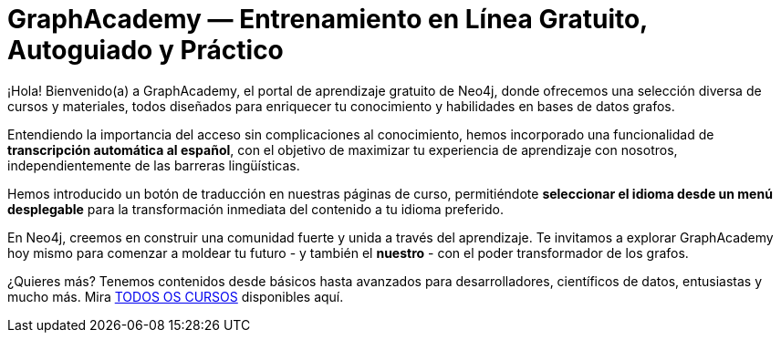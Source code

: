 = GraphAcademy — Entrenamiento en Línea Gratuito, Autoguiado y Práctico
:status: disabled
:lang: es
:link: /es/
:parent: languages
:caption: Estamos aquí para guiarte en un viaje divertido y atractivo para dominar Neo4j con cursos prácticos gratuitos.
:level-overline: Comienza con lo Fundamental
:level-title: ¿Eres principiante o apenas estás empezando? Construye tu fundamento en Neo4j con estos cursos seleccionados.
:certifications-title: Certificaciones Neo4j
:certifications-overline: ¡Prueba tu conocimiento, obtén una certificación Neo4j, comparte tus logros y obtén una camiseta Neo4j de edición limitada gratis!


¡Hola! Bienvenido(a) a GraphAcademy, el portal de aprendizaje gratuito de Neo4j, donde ofrecemos una selección diversa de cursos y materiales, todos diseñados para enriquecer tu conocimiento y habilidades en bases de datos grafos.

Entendiendo la importancia del acceso sin complicaciones al conocimiento, hemos incorporado una funcionalidad de **transcripción automática al español**, con el objetivo de maximizar tu experiencia de aprendizaje con nosotros, independientemente de las barreras lingüísticas.

Hemos introducido un botón de traducción en nuestras páginas de curso, permitiéndote **seleccionar el idioma desde un menú desplegable** para la transformación inmediata del contenido a tu idioma preferido.

En Neo4j, creemos en construir una comunidad fuerte y unida a través del aprendizaje. Te invitamos a explorar GraphAcademy hoy mismo para comenzar a moldear tu futuro - y también el **nuestro** - con el poder transformador de los grafos.


++++
<div id="google_translate_element"></div>
++++

¿Quieres más? Tenemos contenidos desde básicos hasta avanzados para desarrolladores, científicos de datos, entusiastas y mucho más. Mira link:/categories/[TODOS OS CURSOS^] disponibles aquí.

